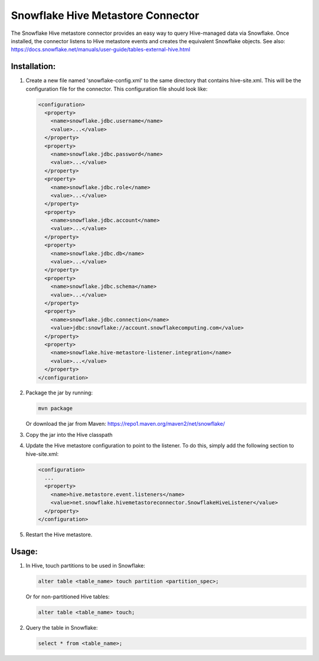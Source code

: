 Snowflake Hive Metastore Connector
**********************************

.. image:: http://img.shields.io/:license-Apache%202-brightgreen.svg
    :target: http://www.apache.org/licenses/LICENSE-2.0.txt
.. image:: https://travis-ci.com/snowflakedb/snowflake-hive-metastore-connector.svg?branch=master
    :target: https://travis-ci.com/snowflakedb/snowflake-hive-metastore-connector
.. image:: https://codecov.io/gh/snowflakedb/snowflake-hive-metastore-connector/branch/master/graph/badge.svg
    :target: https://codecov.io/gh/snowflakedb/snowflake-hive-metastore-connector
.. image:: https://maven-badges.herokuapp.com/maven-central/net.snowflake/snowflake-hive-metastore-connector/badge.svg?style=plastic   
    :target: http://repo2.maven.org/maven2/net/snowflake/snowflake-hive-metastore-connector/

The Snowflake Hive metastore connector provides an easy way to query Hive-managed data via Snowflake. Once installed, the connector listens to Hive metastore events and creates the equivalent Snowflake objects. See also: https://docs.snowflake.net/manuals/user-guide/tables-external-hive.html

Installation:
=============

#. Create a new file named 'snowflake-config.xml' to the same directory that contains hive-site.xml. This will be the configuration file for the connector. This configuration file should look like:

   .. code-block:: xml
 
     <configuration>
       <property>
         <name>snowflake.jdbc.username</name>
         <value>...</value>
       </property>
       <property>
         <name>snowflake.jdbc.password</name>
         <value>...</value>
       </property>
       <property>
         <name>snowflake.jdbc.role</name>
         <value>...</value>
       </property>
       <property>
         <name>snowflake.jdbc.account</name>
         <value>...</value>
       </property>
       <property>
         <name>snowflake.jdbc.db</name>
         <value>...</value>
       </property>
       <property>
         <name>snowflake.jdbc.schema</name>
         <value>...</value>
       </property>
       <property>
         <name>snowflake.jdbc.connection</name>
         <value>jdbc:snowflake://account.snowflakecomputing.com</value>
       </property>
       <property>
         <name>snowflake.hive-metastore-listener.integration</name>
         <value>...</value>
       </property>
     </configuration>

#. Package the jar by running:

   .. code-block:: bash

     mvn package
   
   Or download the jar from Maven: https://repo1.maven.org/maven2/net/snowflake/

#. Copy the jar into the Hive classpath

#. Update the Hive metastore configuration to point to the listener. To do this, simply add the following section to hive-site.xml:

   .. code-block:: xml

     <configuration>
       ...
       <property>
         <name>hive.metastore.event.listeners</name>
         <value>net.snowflake.hivemetastoreconnector.SnowflakeHiveListener</value>
       </property>
     </configuration>
    
#. Restart the Hive metastore.

Usage:
======

#. In Hive, touch partitions to be used in Snowflake:

   .. code-block::

     alter table <table_name> touch partition <partition_spec>;

   Or for non-partitioned Hive tables:

   .. code-block::

     alter table <table_name> touch;

#. Query the table in Snowflake:

   .. code-block::

     select * from <table_name>;
